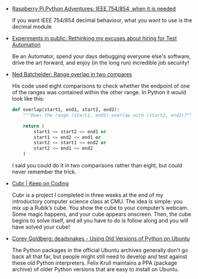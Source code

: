 #+BEGIN_COMMENT
.. link:
.. description:
.. tags: bookmarks
.. date: 2013/12/05 07:26:25
.. title: Bookmarks [2013-12-05]
.. slug: bookmarks-2013-12-05
.. category: bookmarks
#+END_COMMENT

- [[http://raspberry-python.blogspot.in/2013/10/ieee-754854-when-it-is-needed.html][Raspberry Pi Python Adventures: IEEE 754/854, when it is needed]]

  If you want IEEE 754/854 decimal behaviour, what you want to use is
  the decimal module

- [[http://alecmunro.blogspot.in/2013/10/rethinking-my-excuses-about-hiring-for.html][Experiments in public: Rethinking my excuses about hiring for Test Automation]]

  Be an Automator, spend your days debugging everyone else's software,
  drive the art forward, and enjoy (in the long run) incredible job
  security!

- [[http://nedbatchelder.com/blog/201310/range_overlap_in_two_compares.html][Ned Batchelder: Range overlap in two compares]]

  His code used eight comparisons to check whether the endpoint of one of the ranges was contained within the other range. In Python it would look like this:

  #+BEGIN_SRC python
    def overlap(start1, end1, start2, end2):
        """Does the range (start1, end1) overlap with (start2, end2)?"""

        return (
            start1 <= start2 <= end1 or
            start1 <= end2 <= end1 or
            start2 <= start1 <= end2 or
            start2 <= end1 <= end2
        )

  #+END_SRC

  I said you could do it in two comparisons rather than eight, but
  could never remember the trick.

- [[http://cbarker.net/blog/projects/applications/cubr][Cubr | Keep on Coding]]

  Cubr is a project I completed in three weeks at the end of my
  introductory computer science class at CMU. The idea is simple: you
  mix up a Rubik’s cube. You show the cube to your computer’s
  webcam. Some magic happens, and your cube appears onscreen. Then,
  the cube begins to solve itself, and all you have to do is follow
  along and you will have solved your cube!

- [[http://coreygoldberg.blogspot.in/2013/10/deadsnakes-using-old-versions-of-python.html][Corey Goldberg: deadsnakes - Using Old Versions of Python on Ubuntu]]

  The Python packages in the official Ubuntu archives generally don't
  go back all that far, but people might still need to develop and
  test against these old Python interpreters. Felix Krull maintains a
  PPA (package archive) of older Python versions that are easy to
  install on Ubuntu.
